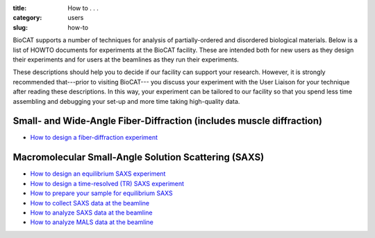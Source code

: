 :title: How to . . .
:category: users
:slug: how-to

BioCAT supports a number of techniques for analysis of partially-ordered and
disordered biological materials. Below is a list of HOWTO documents for
experiments at the BioCAT facility. These are intended both for new users as
they design their experiments and for users at the beamlines as they run their
experiments.

These descriptions should help you to decide if our facility can support your
research. However, it is strongly recommended that---prior to visiting BioCAT---
you discuss your experiment with the User Liaison for your technique after
reading these descriptions. In this way, your experiment can be tailored to our
facility so that you spend less time assembling and debugging your set-up and
more time taking high-quality data.


Small- and Wide-Angle Fiber-Diffraction (includes muscle diffraction)
======================================================================

*   `How to design a fiber-diffraction experiment <{filename}/pages/users_howto_fiber_design.rst>`_


Macromolecular Small-Angle Solution Scattering (SAXS)
=======================================================

*   `How to design an equilibrium SAXS experiment  <{filename}/pages/users_howto_saxs_design.rst>`_
*   `How to design a time-resolved (TR) SAXS experiment <{filename}/pages/users_howto_trsaxs_design.rst>`_
*   `How to prepare your sample for equilibrium SAXS <{filename}/pages/users_howto_saxs_prepare.rst>`_
*   `How to collect SAXS data at the beamline <{filename}/pages/users_howto_saxs_collect.rst>`_
*   `How to analyze SAXS data at the beamline <{filename}/pages/users_howto_saxs_analyze.rst>`_
*   `How to analyze MALS data at the beamline <{filename}/pages/users_howto_mals_analyze.rst>`_
